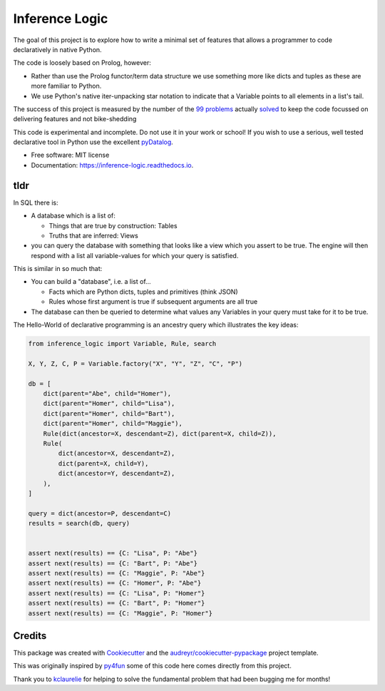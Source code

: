 ====================
Inference Logic
====================


.. image:: https://img.shields.io/pypi/v/inference_logic.svg
        :target: https://pypi.python.org/pypi/inference_logic

.. image:: https://img.shields.io/travis/gecBurton/inference_logic.svg
        :target: https://travis-ci.com/gecBurton/inference_logic

.. image:: https://readthedocs.org/projects/json-inference-logic/badge/?version=latest
        :target: https://inference-logic.readthedocs.io/en/latest/?badge=latest
        :alt: Documentation Status


.. image:: https://pyup.io/repos/github/gecBurton/inference_logic/shield.svg
     :target: https://pyup.io/repos/github/gecBurton/inference_logic/
     :alt: Updates



The goal of this project is to explore how to write a minimal set of features that allows a programmer to code declaratively in native Python.

The code is loosely based on Prolog, however:

* Rather than use the Prolog functor/term data structure we use something more like dicts and tuples as these are more familiar to Python.

* We use Python's native iter-unpacking star notation to indicate that a Variable points to all elements in a list's tail.

The success of this project is measured by the number of the `99 problems`_ actually solved_ to keep the code focussed on delivering features and not bike-shedding

This code is experimental and incomplete. Do not use it in your work or school! If you wish to use a serious, well tested declarative tool in Python use the excellent pyDatalog_.

* Free software: MIT license
* Documentation: https://inference-logic.readthedocs.io.

tldr
----

In SQL there is:

* A database which is a list of:

  * Things that are true by construction: Tables
  * Truths that are inferred: Views

* you can query the database with something that looks like a view which you assert to be true. The engine will then respond with a list all variable-values for which your query is satisfied.

This is similar in so much that:

* You can build a "database", i.e. a list of...

  * Facts which are Python dicts, tuples and primitives (think JSON)
  * Rules whose first argument is true if subsequent arguments are all true

* The database can then be queried to determine what values any Variables in your query must take for it to be true.

The Hello-World of declarative programming is an ancestry query which illustrates the key ideas:

.. code-block:: python

    from inference_logic import Variable, Rule, search

    X, Y, Z, C, P = Variable.factory("X", "Y", "Z", "C", "P")

    db = [
        dict(parent="Abe", child="Homer"),
        dict(parent="Homer", child="Lisa"),
        dict(parent="Homer", child="Bart"),
        dict(parent="Homer", child="Maggie"),
        Rule(dict(ancestor=X, descendant=Z), dict(parent=X, child=Z)),
        Rule(
            dict(ancestor=X, descendant=Z),
            dict(parent=X, child=Y),
            dict(ancestor=Y, descendant=Z),
        ),
    ]

    query = dict(ancestor=P, descendant=C)
    results = search(db, query)


    assert next(results) == {C: "Lisa", P: "Abe"}
    assert next(results) == {C: "Bart", P: "Abe"}
    assert next(results) == {C: "Maggie", P: "Abe"}
    assert next(results) == {C: "Homer", P: "Abe"}
    assert next(results) == {C: "Lisa", P: "Homer"}
    assert next(results) == {C: "Bart", P: "Homer"}
    assert next(results) == {C: "Maggie", P: "Homer"}



Credits
-------

This package was created with Cookiecutter_ and the `audreyr/cookiecutter-pypackage`_ project template.

This was originally inspired by py4fun_ some of this code here comes directly from this project.

Thank you to kclaurelie_ for helping to solve the fundamental problem that had been bugging me for months!

.. _Cookiecutter: https://github.com/audreyr/cookiecutter
.. _`audreyr/cookiecutter-pypackage`: https://github.com/audreyr/cookiecutter-pypackage
.. _`99 problems`: https://www.ic.unicamp.br/~meidanis/courses/mc336/2009s2/prolog/problemas/
.. _pyDatalog: https://pypi.org/project/pyDatalog/
.. _py4fun: https://www.openbookproject.net/py4fun/prolog/prolog1.html
.. _kclaurelie: https://github.com/kclaurelie
.. _LINQ: https://docs.microsoft.com/en-us/dotnet/csharp/programming-guide/concepts/linq/
.. _solved: https://github.com/gecBurton/inference_logic/tree/main/tests/ninety_nine_problems
.. _unification: https://github.com/gecBurton/inference_logic/blob/main/inference_logic/algorithms.py
